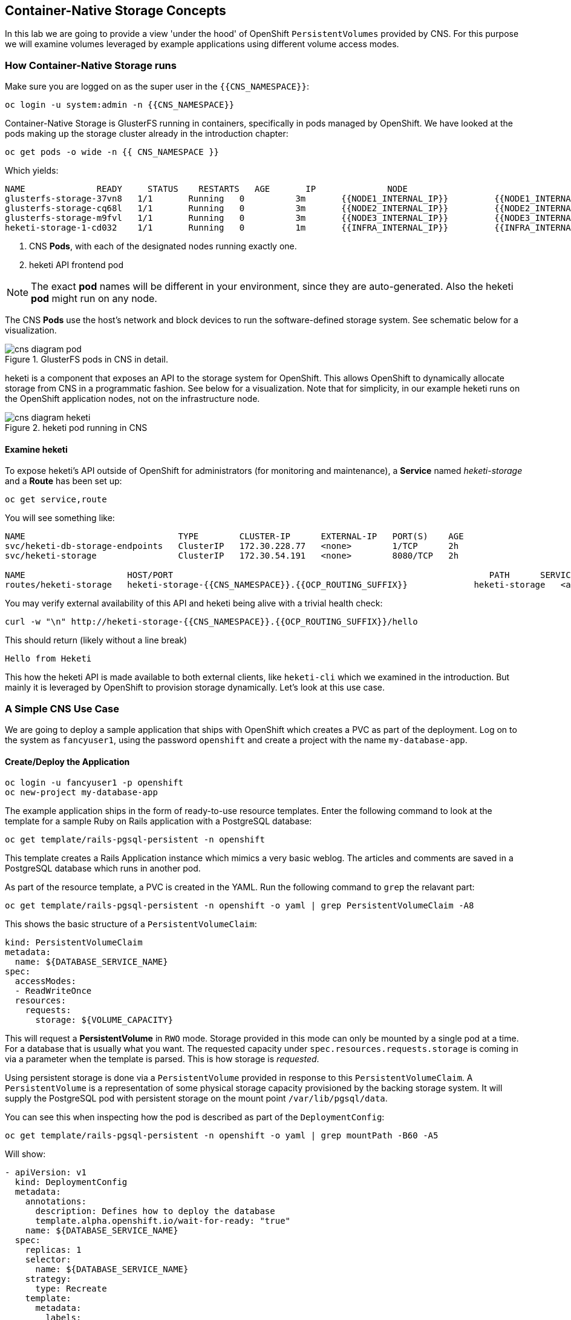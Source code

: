 :experimental:

## Container-Native Storage Concepts
In this lab we are going to provide a view 'under the hood' of OpenShift
`PersistentVolumes` provided by CNS. For this purpose we will examine volumes
leveraged by example applications using different volume access modes.

### How Container-Native Storage runs

Make sure you are logged on as the super user in the `{{CNS_NAMESPACE}}`:

----
oc login -u system:admin -n {{CNS_NAMESPACE}}
----

Container-Native Storage is GlusterFS running in containers, specifically in pods managed by OpenShift. We have looked at the pods making up the storage cluster already in the introduction chapter:

----
oc get pods -o wide -n {{ CNS_NAMESPACE }}
----

Which yields:

----
NAME              READY     STATUS    RESTARTS   AGE       IP              NODE
glusterfs-storage-37vn8   1/1       Running   0          3m       {{NODE1_INTERNAL_IP}}         {{NODE1_INTERNAL_FQDN}} <1>
glusterfs-storage-cq68l   1/1       Running   0          3m       {{NODE2_INTERNAL_IP}}         {{NODE2_INTERNAL_FQDN}} <1>
glusterfs-storage-m9fvl   1/1       Running   0          3m       {{NODE3_INTERNAL_IP}}         {{NODE3_INTERNAL_FQDN}} <1>
heketi-storage-1-cd032    1/1       Running   0          1m       {{INFRA_INTERNAL_IP}}         {{INFRA_INTERNAL_FQDN}} <2>
----
<1> CNS *Pods*, with each of the designated nodes running exactly one.
<2> heketi API frontend pod

[NOTE]
====
The exact *pod* names will be different in your environment, since they are
auto-generated. Also the heketi *pod* might run on any node.
====

The CNS *Pods* use the host's network and block devices to run the
software-defined storage system. See schematic below for a visualization.

.GlusterFS pods in CNS in detail.
image::cns_diagram_pod.png[]

heketi is a component that exposes an API to the storage system for
OpenShift. This allows OpenShift to dynamically allocate storage from CNS in a
programmatic fashion. See below for a visualization. Note that for simplicity,
in our example heketi runs on the OpenShift application nodes, not on the
infrastructure node.

.heketi pod running in CNS
image::cns_diagram_heketi.png[]

#### Examine heketi
To expose heketi's API outside of OpenShift for administrators (for monitoring and maintenance), a *Service* named _heketi-storage_ and a *Route* has been set up:

----
oc get service,route
----

You will see something like:

----
NAME                              TYPE        CLUSTER-IP      EXTERNAL-IP   PORT(S)    AGE
svc/heketi-db-storage-endpoints   ClusterIP   172.30.228.77   <none>        1/TCP      2h
svc/heketi-storage                ClusterIP   172.30.54.191   <none>        8080/TCP   2h

NAME                    HOST/PORT                                                              PATH      SERVICES         PORT      TERMINATION   WILDCARD
routes/heketi-storage   heketi-storage-{{CNS_NAMESPACE}}.{{OCP_ROUTING_SUFFIX}}             heketi-storage   <all>                   None
----

You may verify external availability of this API and heketi being alive with a trivial health check:

----
curl -w "\n" http://heketi-storage-{{CNS_NAMESPACE}}.{{OCP_ROUTING_SUFFIX}}/hello
----

This should return (likely without a line break)

----
Hello from Heketi
----

This how the heketi API is made available to both external clients, like `heketi-cli` which we examined in the introduction. But mainly it is leveraged by OpenShift to provision storage dynamically. Let's look at this use case.

### A Simple CNS Use Case

We are going to deploy a sample application that ships with OpenShift which
creates a PVC as part of the deployment. Log on to the system as
`fancyuser1`, using the password `openshift` and create a project with the
name `my-database-app`.

#### Create/Deploy the Application

----
oc login -u fancyuser1 -p openshift
oc new-project my-database-app
----

The example application ships in the form of ready-to-use resource templates. Enter
the following command to look at the template for a sample Ruby on Rails
application with a PostgreSQL database:

----
oc get template/rails-pgsql-persistent -n openshift
----

This template creates a Rails Application instance which mimics a very basic
weblog. The articles and comments are saved in a PostgreSQL database which runs
in another pod.

As part of the resource template, a PVC is created in the YAML. Run the following command to `grep` the relavant part:


----
oc get template/rails-pgsql-persistent -n openshift -o yaml | grep PersistentVolumeClaim -A8
----

This shows the basic structure of a `PersistentVolumeClaim`:

[source,yaml]
----
kind: PersistentVolumeClaim
metadata:
  name: ${DATABASE_SERVICE_NAME}
spec:
  accessModes:
  - ReadWriteOnce
  resources:
    requests:
      storage: ${VOLUME_CAPACITY}
----

This will request a *PersistentVolume* in `RWO` mode. Storage provided in this mode can only be mounted by a single pod at a time. For a database that is usually what you want.
The requested capacity under `spec.resources.requests.storage` is coming in via a parameter when the template is parsed. This is how storage is _requested_.

Using persistent storage is done via a `PersistentVolume` provided in response to this `PersistentVolumeClaim`. A `PersistentVolume` is a representation of some physical storage capacity provisioned by the backing storage system.
It will supply the PostgreSQL pod with persistent storage on the mount point `/var/lib/pgsql/data`.

You can see this when inspecting how the pod is described as part of the `DeploymentConfig`:

----
oc get template/rails-pgsql-persistent -n openshift -o yaml | grep mountPath -B60 -A5
----

Will show:


[source,yaml]
----
- apiVersion: v1
  kind: DeploymentConfig
  metadata:
    annotations:
      description: Defines how to deploy the database
      template.alpha.openshift.io/wait-for-ready: "true"
    name: ${DATABASE_SERVICE_NAME}
  spec:
    replicas: 1
    selector:
      name: ${DATABASE_SERVICE_NAME}
    strategy:
      type: Recreate
    template:
      metadata:
        labels:
          name: ${DATABASE_SERVICE_NAME}
        name: ${DATABASE_SERVICE_NAME}
      spec:
        containers:
        - env:
          - name: POSTGRESQL_USER
            valueFrom:
              secretKeyRef:
                key: database-user
                name: ${NAME}
          - name: POSTGRESQL_PASSWORD
            valueFrom:
              secretKeyRef:
                key: database-password
                name: ${NAME}
          - name: POSTGRESQL_DATABASE
            value: ${DATABASE_NAME}
          - name: POSTGRESQL_MAX_CONNECTIONS
            value: ${POSTGRESQL_MAX_CONNECTIONS}
          - name: POSTGRESQL_SHARED_BUFFERS
            value: ${POSTGRESQL_SHARED_BUFFERS}
          image: ' '
          livenessProbe:
            initialDelaySeconds: 30
            tcpSocket:
              port: 5432
            timeoutSeconds: 1
          name: postgresql
          ports:
          - containerPort: 5432
          readinessProbe:
            exec:
              command:
              - /bin/sh
              - -i
              - -c
              - psql -h 127.0.0.1 -U ${POSTGRESQL_USER} -q -d ${POSTGRESQL_DATABASE}
                -c 'SELECT 1'
            initialDelaySeconds: 5
            timeoutSeconds: 1
          resources:
            limits:
              memory: ${MEMORY_POSTGRESQL_LIMIT}
          volumeMounts:
          - mountPath: /var/lib/pgsql/data <1>
            name: ${DATABASE_SERVICE_NAME}-data <2>
        volumes:
        - name: ${DATABASE_SERVICE_NAME}-data <2>
          persistentVolumeClaim:
            claimName: ${DATABASE_SERVICE_NAME} <3>
----
<1> The mount path where the persistent storage should appear inside the container
<2> The name of the volume known by the container
<3> The `PersistentVolumeClaim` from which this volume should come from

[TIP]
====
In the above snippet you see there are even more parameters in this template. If you want to see more about the parameters or other details of this template,
you can execute the following:

 oc describe template rails-pgsql-persistent -n openshift
====

The following diagram sums up how storage get's provisioned in OpenShift and depicts the relationship of `PersistentVolumes`, `PersistentVolumeClaims` and `StorageClasses`:

.OpenShift Persistent Volume Framework
image::cns_diagram_pvc.png[]

Let's try it out. The storage size parameter in the template is called `VOLUME_CAPACITY`. The `new-app` command will again handle processing and interpreting a *Template* into the appropriate OpenShift objects. We will specify that we want _5Gi_ of storage as part of deploying a new app from the template as follows:

----
oc new-app rails-pgsql-persistent -p VOLUME_CAPACITY=5Gi
----

[NOTE]
====
The `new-app` command will automatically check for templates in the special
`openshift` namespace. In fact, `new-app` tries to do quite a lot of interesting
automagic things, including code introspection when pointed at code
repositories. It is a developer's good friend.
====

You will then see something like the following:

----
--> Deploying template "openshift/rails-pgsql-persistent" to project my-database-app

     Rails + PostgreSQL (Persistent)
     ---------
     An example Rails application with a PostgreSQL database. For more information about using this template, including OpenShift considerations, see https://github.com/openshift/rails-ex/blob/master/README.md.

     The following service(s) have been created in your project: rails-pgsql-persistent, postgresql.

     For more information about using this template, including OpenShift considerations, see https://github.com/openshift/rails-ex/blob/master/README.md.


     * With parameters:
        * Name=rails-pgsql-persistent
        * Namespace=openshift
        * Memory Limit=512Mi
        * Memory Limit (PostgreSQL)=512Mi
        * Volume Capacity=5Gi
        * Git Repository URL=https://github.com/openshift/rails-ex.git
        * Git Reference=
        * Context Directory=
        * Application Hostname=
        * GitHub Webhook Secret=yGhTIuuUjH7JHClrCtYYbY2FdtT0RF5oxA77tGWO # generated
        * Secret Key=8phdjyreu8vaai84ffmvyw18vc3awvgje1c4mw42uplrcvf0dbdyvy1gav4d8dpqwd340l3r6m2otas7eat1cdixpxv65d7rbdbmjhma2jmf2wf0darnou8hhn56ecq # generated
        * Application Username=openshift
        * Application Password=secret
        * Rails Environment=production
        * Database Service Name=postgresql
        * Database Username=userP8B # generated
        * Database Password=USrJhqh6 # generated
        * Database Name=root
        * Maximum Database Connections=100
        * Shared Buffer Amount=12MB
        * Custom RubyGems Mirror URL=

--> Creating resources ...
    secret "rails-pgsql-persistent" created
    service "rails-pgsql-persistent" created
    route "rails-pgsql-persistent" created
    imagestream "rails-pgsql-persistent" created
    buildconfig "rails-pgsql-persistent" created
    deploymentconfig "rails-pgsql-persistent" created
    persistentvolumeclaim "postgresql" created
    service "postgresql" created
    deploymentconfig "postgresql" created
--> Success
    Build scheduled, use 'oc logs -f bc/rails-pgsql-persistent' to track its progress.
    Run 'oc status' to view your app.
----

Go back to the OpenShift web console:

*{{WEB_CONSOLE_URL}}*

Make sure you are logged in as _fancyuser1_ and find your newly created project
`my-database-app`. You can now follow the deployment process here. The deployment is complete when both the PostgreSQL pod and the Ruby application pod have one healthy instance (rings are dark, solid blue).

[NOTE]
====
It may take up to 5 minutes for the deployment to complete.
====

On the CLI, you should now see a PVC that has been issued and has a status of _Bound_.
state.

----
oc get pvc
----

You will see something like:

----
NAME         STATUS    VOLUME                                     CAPACITY   ACCESS MODES   STORAGECLASS        AGE
postgresql   Bound     pvc-6de8449e-3f34-11e8-87ea-0298f449cc4c   5Gi        RWO            {{ CNS_STORAGECLASS }}   4m
----

Alternatively, in the web console, check the *"Storage"* menu.

[TIP]
====
This PVC has been automatically fulfilled by CNS because the `{{ CNS_STORAGECLASS }}` *StorageClass* was set up as the system-wide default as part of the installation. The responsible parameter in the inventory file was: `openshift_storage_glusterfs_storageclass_default=true`
====

#### Try the Application
Now go ahead and try out the application. The overview page in the OpenShift web console will tell you the *Route* which has been deployed as well. Otherwise get it on the CLI like this:

----
oc get route
----

You will see something like:

----
NAME                     HOST/PORT                                                      PATH      SERVICES                 PORT      TERMINATION   WILDCARD
rails-pgsql-persistent   rails-pgsql-persistent-my-database-app.{{OCP_ROUTING_SUFFIX}}            rails-pgsql-persistent   <all>                   None
----

Following this output, point your browser to:

*http://rails-pgsql-persistent-my-database-app.{{OCP_ROUTING_SUFFIX}}/articles*

The username/password to create articles and comments is by default
'_openshift_'/'_secret_'.

You should be able to successfully create articles and comments. When they are
saved they are actually saved in the PostgreSQL database which stores its table
spaces on a GlusterFS volume provided by CNS.

[NOTE]
====
This application's template included a *Route* object definition, which is why
the *Service* was automatically exposed. This is a good practice.
Note how the actual application is hosted under the */articles* path of the URL.
====

#### Explore the underlying CNS artifacts
Now let's take a look at how this was deployed on the GlusterFS side. First you
need to acquire necessary permissions:

----
oc login -u system:admin
----

Select the example project of the user `fancyuser1` if not already/still selected:

----
oc project my-database-app
----

Look at the PVC to determine the PV:

----
oc get pvc
----

You will see the PVC in a `BOUND` state and the name of the PV it has been bound to in the `VOLUME` column:

----
NAME         STATUS    VOLUME                                     CAPACITY   ACCESS MODES   STORAGECLASS        AGE
postgresql   Bound     pvc-6de8449e-3f34-11e8-87ea-0298f449cc4c   5Gi        RWO            glusterfs-storage   144m
----

[NOTE]
====
Your PV name will be different as it's dynamically generated. A lot of the following things contain dynamically generated names.
*Use the supplied bash shortcuts to easy copying and pasting.*
====

Here's a little bash shortcut to store the name of the PVC in a Bash environment variable:

[source,bash]
----
export PGSQL_PV_NAME=$(oc get pvc/postgresql -o jsonpath="{.spec.volumeName}" -n my-database-app)
echo $PGSQL_PV_NAME
----

Look at the details of the PV bound to the PVC, in this case
`pvc-6de8449e-3f34-11e8-87ea-0298f449cc4c` (your's will be different, use the bash variable):

[source,bash]
----
oc describe pv $PGSQL_PV_NAME
----

You will see something like:

----
Name:		pvc-6de8449e-3f34-11e8-87ea-0298f449cc4c <1>
Labels:		<none>
StorageClass:	{{ CNS_STORAGECLASS }}
Status:		Bound
Claim:		my-database-app/postgresql
Reclaim Policy:	Delete
Access Modes:	RWO
Capacity:	5Gi
Message:
Source:
    Type:		Glusterfs (a Glusterfs mount on the host that shares a pod's lifetime)
    EndpointsName:	glusterfs-dynamic-postgresql
    Path:		vol_e8fe7f46fedf7af7628feda0dcbf2f60 <2>
    ReadOnly:		false
No events.
----
<1> The unique name of this PV in the system OpenShift refers to
<2> The unique volume name backing the PV known to GlusterFS


Note the GlusterFS volume name, in this case *vol_e8fe7f46fedf7af7628feda0dcbf2f60*. The following is another Bash shortcut to store the name of the GlusterFS volume backing the `PersistentVolume`:

[source,bash]
----
export PGSQL_GLUSTER_VOLUME=$(oc get pv $PGSQL_PV_NAME -o jsonpath='{.spec.glusterfs.path}')
echo $PGSQL_GLUSTER_VOLUME
----

Now let's switch to the namespace we used for CNS deployment:

----
oc project {{ CNS_NAMESPACE }}
----

Look at the GlusterFS pods running and pick one (which one is not important):

----
oc get pods -o wide -l glusterfs=storage-pod
----

You will see something like:

----
NAME                      READY     STATUS    RESTARTS   AGE      IP                    NODE
glusterfs-storage-37vn8   1/1       Running   0          3m       {{NODE1_INTERNAL_IP}}         {{NODE1_INTERNAL_FQDN}}
glusterfs-storage-cq68l   1/1       Running   0          3m       {{NODE2_INTERNAL_IP}}         {{NODE2_INTERNAL_FQDN}}
glusterfs-storage-m9fvl   1/1       Running   0          3m       {{NODE3_INTERNAL_IP}}         {{NODE3_INTERNAL_FQDN}}
----

We are now going to select the first pod (which one doesn't really matter) and, store it's IP address in above example that is: *{{NODE1_INTERNAL_IP}}* of pod *glusterfs-storage-37vn8*.

Again, for easy copying and pasting, here are some Bash shortcuts:

[source,bash]
----
export FIRST_GLUSTER_POD=$(oc get pods -o jsonpath='{.items[0].metadata.name}' -l glusterfs=storage-pod)
export FIRST_GLUSTER_IP=$(oc get pods -o jsonpath='{.items[0].status.podIP}' -l glusterfs=storage-pod)
echo $FIRST_GLUSTER_POD
echo $FIRST_GLUSTER_IP
----

We will again use the `oc rsh` facility to log on to the selected GlusterFS pod which has the GlusterFS CLI utilities installed. This time we will use the non-interactive mode which immediately drops out after executing the supplied command.

Query GlusterFS from inside the first GlusterFS pod for all known volumes:

[source,bash]
----
oc rsh $FIRST_GLUSTER_POD gluster volume list
----

You will immediately drop back out to your shell and you will see something like:

----
heketidbstorage <1>
vol_e8fe7f46fedf7af7628feda0dcbf2f60 <2>
vol_5e1cd71070734a3b02f58d822f89486a
vol_f2e8fda1d42a41efabbb4d4a3b4a5659
----
<1> A special volume dedicated to heketi's internal database.
<2> The volume backing the PV of the PostgreSQL database we asked you to remember.

Query GlusterFS about the topology of this volume:

[source,bash]
----
oc rsh $FIRST_GLUSTER_POD gluster volume info $PGSQL_GLUSTER_VOLUME
----

You will see something like:

----
Volume Name: vol_e8fe7f46fedf7af7628feda0dcbf2f60
Type: Replicate
Volume ID: c2bedd16-8b0d-432c-b9eb-4ab1274826dd
Status: Started
Snapshot Count: 0
Number of Bricks: 1 x 3 = 3
Transport-type: tcp
Bricks:
Brick1: {{NODE2_INTERNAL_IP}}:/var/lib/heketi/mounts/vg_63b05bee6695ee5a63ad95bfbce43bf7/brick_aa28de668c8c21192df55956a822bd3c/brick
Brick2: {{NODE1_INTERNAL_IP}}:/var/lib/heketi/mounts/vg_0246fd563709384a3cbc3f3bbeeb87a9/brick_684a01f8993f241a92db02b117e0b912/brick <1>
Brick3: {{NODE3_INTERNAL_IP}}:/var/lib/heketi/mounts/vg_5a8c767e65feef7455b58d01c6936b83/brick_25972cf5ed7ea81c947c62443ccb308c/brick
Options Reconfigured:
transport.address-family: inet
performance.readdir-ahead: on
nfs.disable: on
----
<1> According to the output of `oc get pods -o wide` this is the container we are logged on to.

[NOTE]
====
Identify the right brick by looking at the host IP of the GlusterFS pod
you have just logged on to. `oc get pods -o wide` will give you this
information. The host's IP will be noted next to one of the bricks.
====

GlusterFS created this volume as a 3-way replica set across all GlusterFS pods,
and therefore across all your OpenShift App nodes running CNS. Data written to such a replica volume is replicated 3 times to all *bricks*.
*Bricks* are local storage in GlusterFS nodes, usually backed by a local SAS disk or NVMe device. Each node exposes its local storage via the GlusterFS protocol. The brick itself is simply a directory on a block device formatted with XFS. Hence you can look with a simple `ls` command  and see how the data is actually stored in each brick.

For easy copying and pasting, here's another bash shortcut to extract the brick directory path of our PostgreSQL volume from the fist GlusterFS pod in the list:

[source,bash]
export PGSQL_GLUSTER_BRICK=$(echo -n $(oc rsh $FIRST_GLUSTER_POD gluster vol info $PGSQL_GLUSTER_VOLUME | grep $FIRST_GLUSTER_IP) | cut -d ':' -f 3 | tr -d $'\r' )
echo $PGSQL_GLUSTER_BRICK

You can look at the brick directory of the first GlusterFS pod and see how GlusterFS stores the files from the clients in a brick:

[source,bash]
----
oc rsh $FIRST_GLUSTER_POD ls -ahl $PGSQL_GLUSTER_BRICK
----

You will see something like:

----
total 16K
drwxrwsr-x.   5 root       2001   57 Jun  6 14:44 .
drwxr-xr-x.   3 root       root   19 Jun  6 14:44 ..
drw---S---. 263 root       2001 8.0K Jun  6 14:46 .glusterfs
drwxr-sr-x.   3 root       2001   25 Jun  6 14:44 .trashcan
drwx------.  20 1000080000 2001 8.0K Jun  6 14:46 userdata
----

Dig a bit deeper, try looking at the `userdata` folder:

[source,bash]
----
oc rsh $FIRST_GLUSTER_POD ls -ahl $PGSQL_GLUSTER_BRICK/userdata
----

You will see the PostgreSQL database folder structure:

----
total 68K
drwx------. 20 1000080000 2001 8.0K Jun  6 14:46 .
drwxrwsr-x.  5 root       2001   57 Jun  6 14:44 ..
-rw-------.  2 1000080000 root    4 Jun  6 14:44 PG_VERSION
drwx------.  6 1000080000 root   54 Jun  6 14:46 base
drwx------.  2 1000080000 root 8.0K Jun  6 14:47 global
drwx------.  2 1000080000 root   18 Jun  6 14:44 pg_clog
drwx------.  2 1000080000 root    6 Jun  6 14:44 pg_commit_ts
drwx------.  2 1000080000 root    6 Jun  6 14:44 pg_dynshmem
-rw-------.  2 1000080000 root 4.6K Jun  6 14:46 pg_hba.conf
-rw-------.  2 1000080000 root 1.6K Jun  6 14:44 pg_ident.conf
drwx------.  2 1000080000 root   32 Jun  6 14:46 pg_log
drwx------.  4 1000080000 root   39 Jun  6 14:44 pg_logical
drwx------.  4 1000080000 root   36 Jun  6 14:44 pg_multixact
drwx------.  2 1000080000 root   18 Jun  6 14:46 pg_notify
drwx------.  2 1000080000 root    6 Jun  6 14:44 pg_replslot
drwx------.  2 1000080000 root    6 Jun  6 14:44 pg_serial
drwx------.  2 1000080000 root    6 Jun  6 14:44 pg_snapshots
drwx------.  2 1000080000 root    6 Jun  6 14:46 pg_stat
drwx------.  2 1000080000 root   84 Jun  6 15:16 pg_stat_tmp
drwx------.  2 1000080000 root   18 Jun  6 14:44 pg_subtrans
drwx------.  2 1000080000 root    6 Jun  6 14:44 pg_tblspc
drwx------.  2 1000080000 root    6 Jun  6 14:44 pg_twophase
drwx------.  3 1000080000 root   60 Jun  6 14:44 pg_xlog
-rw-------.  2 1000080000 root   88 Jun  6 14:44 postgresql.auto.conf
-rw-------.  2 1000080000 root  21K Jun  6 14:46 postgresql.conf
-rw-------.  2 1000080000 root   46 Jun  6 14:46 postmaster.opts
-rw-------.  2 1000080000 root   89 Jun  6 14:46 postmaster.pid
----

You are looking at the PostgreSQL internal data file structure from the
perspective of the GlusterFS server side. It's a normal local filesystem here.

Clients, like the OpenShift nodes and their application pods talk to this
set of replicated brick storage via the GlusterFS protocol. Which abstracts the 3-way replication behind a single FUSE mount point - this is called a `volume` in GlusterFS.
When a pod starts that mounts storage from a `PV` backed by GlusterFS, OpenShift will mount the GlusterFS volume on the right app node and then _bind-mount_ this directory to the right pod. This is happening transparently to the application inside the pod and looks like a normal local filesystem.

### Providing Scalable, Shared Storage With CNS
Historically very few options, like basic NFS support, existed to provide a
*PersistentVolume* to more than one container at a time. The access mode used for
this in OpenShift is `ReadWriteMany`. Traditional block-based storage solutions are not able
to provide *PersistentVolumes* with this access mode.

Also, once provisioned, most storage cannot easily be resized.

With CNS these capabilities are now available to all OpenShift deployments, no
matter where they are deployed. To illustrate the benefit of this, we will
deploy a PHP file uploader application that has multiple front-end instances
sharing a common storage repository.

#### Deploy the File Uploader Application
First log back in as `fancyuser1` using the password `openshift` and create a new project:

----
oc login -u fancyuser1 -p openshift
oc new-project my-shared-storage
----

Next deploy the example PHP application called `file-uploader`:

----
oc new-app openshift/php:7.0~https://github.com/christianh814/openshift-php-upload-demo --name=file-uploader
----

You will see something like:

----
--> Found image a1ebebb (6 weeks old) in image stream "openshift/php" under tag "7.0" for "openshift/php:7.0"

    Apache 2.4 with PHP 7.0
    -----------------------
    Platform for building and running PHP 7.0 applications

    Tags: builder, php, php70, rh-php70

    * A source build using source code from https://github.com/christianh814/openshift-php-upload-demo will be created
      * The resulting image will be pushed to image stream "file-uploader:latest"
      * Use 'start-build' to trigger a new build
    * This image will be deployed in deployment config "file-uploader"
    * Port 8080/tcp will be load balanced by service "file-uploader"
      * Other containers can access this service through the hostname "file-uploader"

--> Creating resources ...
    imagestream "file-uploader" created
    buildconfig "file-uploader" created
    deploymentconfig "file-uploader" created
    service "file-uploader" created
--> Success
    Build scheduled, use 'oc logs -f bc/file-uploader' to track its progress.
    Run 'oc status' to view your app.
----

Watch and wait for the application to be deployed:

----
oc logs -f bc/file-uploader
----

You will see something like:

----
Cloning "https://github.com/christianh814/openshift-php-upload-demo" ...
	Commit:	7508da63d78b4abc8d03eac480ae930beec5d29d (Update index.html)
	Author:	Christian Hernandez <christianh814@users.noreply.github.com>
	Date:	Thu Mar 23 09:59:38 2017 -0700
---> Installing application source...
Pushing image 172.30.120.134:5000/my-shared-storage/file-uploader:latest ...
Pushed 0/5 layers, 2% complete
Pushed 1/5 layers, 20% complete
Pushed 2/5 layers, 40% complete
Push successful
----

The command prompt returns out of the tail mode once you see _Push successful_.

[NOTE]
====
This use of the `new-app` command directly asked for application code to be
built and did not involve a template. That's why it only created a *single Pod* deployment with a *Service* and no *Route*.
====

Let's make our application production ready by exposing it via a `Route` and scale to 3 instances for high availability:

----
oc expose svc/file-uploader
oc scale --replicas=3 dc/file-uploader
----

Now, check the *Route* that has been created:

----
oc get route
----

You will see something like:

----
NAME                     HOST/PORT                                                      PATH      SERVICES                 PORT       TERMINATION   WILDCARD
file-uploader            file-uploader-my-shared-storage.{{ OCP_ROUTING_SUFFIX}}                      file-uploader            8080-tcp                 None
...
----

Point your browser to the web application using the URL advertised by the route
(http://file-uploader-my-shared-storage.{{ OCP_ROUTING_SUFFIX}})

The web app simply lists all previously uploaded files and offers the ability
to upload new ones as well as download the existing data. Right now there is
nothing.

Select an arbitrary file from your local machine and upload it to the app.

.A simple PHP-based file upload tool
image::uploader_screen_upload.png[]

Once done click *_List uploaded files_* to see the list of all currently uploaded files.

Do you see it? Don't worry if you don't.

Change back to the command line and look at the running pods.

----
oc get pods -l app=file-uploader
----

You will see 3 pods running:

----
NAME                             READY     STATUS      RESTARTS   AGE
file-uploader-1-k2v0d            1/1       Running     0          1m
file-uploader-1-sz49r            1/1       Running     0          1m
file-uploader-1-xjg9f            1/1       Running     0          1m
...
----


Now let's look back at where this file got stored inside the pods. Again use the `oc rsh` utility to execute an `ls` command on the `upload` directory that the PHP code uses to store the files:

[source,bash,role=copypaste]
----
oc rsh file-uploader-1-k2v0d ls -hl uploaded
oc rsh file-uploader-1-sz49r ls -hl uploaded
oc rsh file-uploader-1-xjg9f ls -hl uploaded
----

[NOTE]
====
The exact name of the *Pods* will be different in your environment. Use the names from the `oc get pods` output above.
====

You will see that only one of the pods has the uploaded file
----
total 144K
-rw-r--r--. 1 1000180000 root 141K Apr 18 10:01 shakespeare-romeo-48.txt
----
----
total 0
----
----
total 0
----

Why is that? These pods currently do not use any persistent storage. They store the file locally in the container root file system. That means the application cannot effectively be scaled since the pods do not share data and every client would see different uploaded files. To verify this, try accessing the URL with a second _Icognito_ browser session.

[CAUTION]
====
Never attempt to store persistent data in a *Pod*. *Pods* and their containers are ephemeral by definition, and any stored data will be lost as soon as the *Pod* terminates for whatever reason.
====

The app is of course not usable like this. We can fix this by providing shared
storage to this app.

You can create a *PersistentVolumeClaim* and attach it into an application with
the `oc volume` command. Execute the following

[source]
----
oc volume dc/file-uploader --add --name=my-shared-storage \
-t pvc --claim-mode=ReadWriteMany --claim-size=1Gi \
--claim-name=my-shared-storage --mount-path=/opt/app-root/src/uploaded
----

Like with the `mapit` application in "_Application Management Basics_" chapter, this command will:

* create a *PersistentVolumeClaim*
* update the *DeploymentConfig* to include a `volume` definition
* update the *DeploymentConfig* to attach a `volumemount` into the specified
  `mount-path`
* cause a new deployment of the application *Pods*

For more information on what `oc volume` is capable of, look at its help output
with `oc volume -h`. Now, let's look at the result of adding the volume:

----
oc get pvc
----

You will see something like:

----
NAME                STATUS    VOLUME                                     CAPACITY   ACCESSMODES   AGE
my-shared-storage   Bound     pvc-62aa4dfe-4ad2-11e7-b56f-2cc2602a6dc8   1Gi        RWX           22s
...
----

Notice the `ACCESSMODE` being set to *RWX* (short for `ReadWriteMany`, equivalent to "shared storage"). Without this `ACCESSMODE`, OpenShift will not attempt to attach multiple *Pods* to the same *PersistentVolume* reliably. If you attempt to scale up deployments that are using `ReadWriteOnce` storage, they will actually all become co-located on the same node.

The app has now re-deployed (in a rolling fashion) with the new settings - all
pods will mount the volume identified by the PVC under
`/opt/app-root/src/upload`.

Check you have a new set of pods:

----
oc get pods -l app=file-uploader
----

You will see something like:

----
NAME                    READY     STATUS    RESTARTS   AGE
file-uploader-2-qwzpz   1/1       Running   0          2m
file-uploader-2-r4jr8   1/1       Running   0          2m
file-uploader-2-z8h7t   1/1       Running   0          2m
----

Try it out in your file uploader web application using your browser. Upload new files and see that they are visible from within all application pods.

[CAUTION]
====
Where is my previously uploaded file?

Since the pod redeployed the file has been lost with the previous container's root filesystem going away as part of the configuration update. One more reason to provide persistent storage!
====

Once done, return to the command line and look at the contents of pods:

[source,bash,role=copypaste]
----
oc rsh file-uploader-2-qwzpz ls -hl uploaded
oc rsh file-uploader-2-r4jr8 ls -hl uploaded
oc rsh file-uploader-2-z8h7t ls -hl uploaded
----

[NOTE]
====
The exact name of the *Pods* will be different in your environment. Use the names from the `oc get pods` output above.
====

You will see that now all of the pods have the uploaded file:
----
total 144K
-rw-r--r--. 1 1000180000 root 141K Apr 18 10:01 shakespeare-romeo-48.txt
----
----
total 144K
-rw-r--r--. 1 1000180000 root 141K Apr 18 10:01 shakespeare-romeo-48.txt
----
----
total 144K
-rw-r--r--. 1 1000180000 root 141K Apr 18 10:01 shakespeare-romeo-48.txt
----

That's it. You have successfully provided shared storage to pods throughout the
entire system, therefore avoiding the need for data to be replicated at the
application level to each pod.

With CNS this is available wherever OpenShift is deployed without external
dependencies like NFS.

### Increasing volume capacity

However, what happens when the volume is full?

Let's try it. Run the following command to fill up the currently 1GiB of free space in the persistent volume. Since it's shared, you can use any the 3 file-uploader pods:

[source,bash,role=copypaste]
----
oc rsh file-uploader-2-jd22b dd if=/dev/zero of=uploaded/bigfile bs=1M count=1000
----

The result after around 30 seconds is:
----
dd: error writing 'uploaded/bigfile': Input/output error
dd: closing output file 'uploaded/bigfile': Input/output error
----

Oops. The file system seems to have a problem. Let's check it:
[source,bash,role=copypaste]
----
oc rsh file-uploader-2-jd22b df -h /opt/app-root/src/uploaded
----

Clearly the file system is full:

----
Filesystem                                      Size  Used Avail Use% Mounted on
10.0.1.36:vol_6320cd6974d8573f49f85a5d7255a7f2 1019M 1019M     0 100% /opt/app-root/src/uploaded
----

If you were to try uploading another file via the web application it would fail with something along the lines:

----
[...]
failed to open stream: No space left on device in /opt/app-root/src/upload.php on line 26
[...]
----

Fortunately that is easy to fix for the user or owner of the app, even without administrator intervention.

Use the `oc edit` command to edit the `PersistentVolumeClaim` that we used to generate the `PersistentVolume`:

----
oc edit pvc my-shared-storage
----

You end up in a `vi` session editing the `PVC` object properties in YAML. Go to line that says `storage: 1Gi` below spec -> resources -> requests and increase to `5Gi` like shown below:

[source,yaml]
----
apiVersion: v1
kind: PersistentVolumeClaim
metadata:
  annotations:
    pv.kubernetes.io/bind-completed: "yes"
    pv.kubernetes.io/bound-by-controller: "yes"
    volume.beta.kubernetes.io/storage-provisioner: kubernetes.io/glusterfs
  creationTimestamp: 2018-04-18T10:17:24Z
  name: my-shared-storage
  namespace: my-shared-storage
  resourceVersion: "41960"
  selfLink: /api/v1/namespaces/my-shared-storage/persistentvolumeclaims/my-shared-storage
  uid: b0544244-42f1-11e8-8f68-02f9630bd644
spec:
  accessModes:
  - ReadWriteMany
  resources:
    requests:
      storage: 5Gi <1>
  storageClassName: glusterfs-storage
  volumeName: pvc-b0544244-42f1-11e8-8f68-02f9630bd644
status:
  accessModes:
  - ReadWriteMany
  capacity:
    storage: 1Gi
  phase: Bound
----
<1> Set this to *5Gi*

Exit out of `vi` mode with the `:wq` command.

[TIP]
====
Upon writing the file the `oc edit` command will update the `PersistentVolumeClaim` definition in OpenShift. This way of ad-hoc editing works with many objects in OpenShift.
====

Give it a couple of seconds and then check the filesystem again:

[source,bash,role=copypaste]
----
oc rsh file-uploader-2-jd22b df -h /opt/app-root/src/uploaded
----

The situation should look much better now:

----
Filesystem                                      Size  Used Avail Use% Mounted on
10.0.1.36:vol_6320cd6974d8573f49f85a5d7255a7f2  5.0G  1.1G  4.0G  21% /opt/app-root/src/uploaded
----

### Providing block storage with CNS

Container-native Storage also contains a block storage persona. At the very end of every *Pod* accessing a `PersistentVolume` is a filesystem directory bind-mounted to the container's filesystem namespace. In the case of GlusterFS it's the GlusterFS filesystem, a POSIX compatible, replicated shared network filesystem.
As of today, OpenShift doesn't support provisioning a block device directly into a *Pod*. All block storage supported by OpenShift eventually gets formatted with a filesystem (like XFS), and is then bind-mounted into the container's filesystem namespace.

When we speak of block storage in CNS, we are talking about an iSCSI LUN getting provisioned as part of a `PersistentVolumeClaim` against the block-based `StorageClass` of CNS. This iSCSI LUN is generated from the LIO stack running in the CNS pods. It is backed by a sparse file which is hosted on an internal GlusterFS volume. This subsystem is called `gluster-block`.
See below graphic for a representation:

.gluster-block IO flow in CNS
image::cns_diagram_gluster_block.png[]

Why is this beneficial? Some applications, like OpenShift Logging and Metrics services facilitate operations which are cheap on a local filesystem like XFS but expensive on distributed filesystem like GlusterFS.

With `gluster-block` you get the advantage of resilient, scalable storage without the overhead on filesystem operations like locking and byte-range locking.

OpenShift Metrics and Logging issue a lot of these operations, and hence *`gluster-block` is currently the only supported backend in CNS for those services*.

`gluster-block` was deployed in the previous chapter (_Infrastructure Management Basics_) and used to supply storage to Cassandra as part of the Metrics service and to ElasticSearch as part of the Logging service.

If you look on the host running any of those service, you will see that there are iSCSI sessions open.

For example, pick the host running the ElasticSearch pod:

----
oc get pod -l component=es -n logging -o wide
----

You will see the IP and the hostname of the host the pod is running on.
In this example the pod is running on {{ NODE5_INTERNAL_FQDN }}.

----
NAME                                      READY     STATUS    RESTARTS   AGE       IP           NODE
logging-es-data-master-nsgqvac6-1-jsfnb   2/2       Running   0          3m        10.131.2.4   {{ NODE5_INTERNAL_FQDN }}
----

[TIP]
====
Above you see one of the examples where a *Pod* actually contains two containers. The ElasticSearch pod contains an additional proxy service, living in its own container but running with the actual ElasticSearch service on the same host.
====

Sign on to this host (use the host shown in the last command) from the master using SSH and run the `iscsiadm` utility to display running iSCSI sessions:

[source,bash,role=copypaste]
----
ssh {{ NODE5_INTERNAL_FQDN }} sudo iscsiadm -m session
----

Answer "*yes*" to the SSH security prompt. You should see output similar to the below:

----
tcp: [1] 10.0.3.234:3260,1 iqn.2016-12.org.gluster-block:1241c07c-68ec-40cf-ba75-c10661806a16 (non-flash)
tcp: [2] 10.0.4.75:3260,2 iqn.2016-12.org.gluster-block:1241c07c-68ec-40cf-ba75-c10661806a16 (non-flash)
tcp: [3] 10.0.1.145:3260,3 iqn.2016-12.org.gluster-block:1241c07c-68ec-40cf-ba75-c10661806a16 (non-flash)
----

The IPs and LUN IDs are going to be different for you, but essentially you see 3 iSCSI sessions open to the same LUN (identified by the UUID after `iqn.2016-12.org.gluster-block`).
There are 3 sessions because every CNS pod of the second CNS cluster for Infrastructure runs the Linux iSCSI target stack (TCMU) and each session represents an independent IO path to the same LUN, thus achieving high availability and path-based failover.

Like all block storage supplied to OpenShift, it get's formatted with XFS which you can see if you look at mounts on the host running ElasticSearch:

[source,bash,role=copypaste]
----
ssh {{ NODE5_INTERNAL_FQDN }} mount | grep iscsi
----

You will see something similar to this:

----
/dev/sda on /var/lib/origin/openshift.local.volumes/plugins/kubernetes.io/iscsi/iface-default/10.0.3.234:3260-iqn.2016-12.org.gluster-block:1241c07c-68ec-40cf-ba75-c10661806a16-lun-0 type xfs (rw,relatime,seclabel,attr2,inode64,noquota)
----

As you can see the device `/dev/sda` is how the iSCSI LUN ended up (in this case) on {{ NODE5_INTERNAL_FQDN}}.

To serve a block device from CNS a special external provisioner is shipping with it. You can see it's pod in the namespace that the second CNS cluster was deployed to:

----
oc get pod -n {{ CNS_INFRA_NAMESPACE }} -l glusterfs=block-registry-provisioner-pod
----

You should see something like:

----
NAME                                           READY     STATUS    RESTARTS   AGE
glusterblock-registry-provisioner-dc-1-vsgpg   1/1       Running   0          21m
----

This component contains the additional logic to carve out block devices from CNS.

You will also find evidence of the different provisioning mechanism if you look at the `StorageClass`:

----
oc get sc
----

Shows the 3 currently defined `StorageClasses` in the system:

----
NAME                          PROVISIONER                AGE
glusterfs-registry            kubernetes.io/glusterfs    58m
glusterfs-registry-block      gluster.org/glusterblock   58m <1>
glusterfs-storage (default)   kubernetes.io/glusterfs    1h
----
<1> The provisioner does not start with `kubernetes.io` which indicates it's an external provisioner (shipping as an additional component, not as part of OpenShift or Kubernetes)

Finally, the block device is reflected as a specific type of volume, a `blockvolume` in `heketi`.

Run the following command to ask `heketi` about all block volumes currently present using the `heketi-cli` tool:

----
heketi-cli --server http://heketi-registry-{{CNS_INFRA_NAMESPACE}}.{{OCP_ROUTING_SUFFIX}} --user=admin --secret {{ HEKETI_ADMIN_PW }} blockvolume list
----

There should be two, one for Logging and one for Metrics:

----
Id:a2ceeabc91d453a30e197da764fca8c9    Cluster:f68d7554542bab9d0fdeb683d66d951a    Name:blockvol_a2ceeabc91d453a30e197da764fca8c9
Id:a67906a197ad0c750a90c793452f83c7    Cluster:f68d7554542bab9d0fdeb683d66d951a    Name:blockvol_a67906a197ad0c750a90c793452f83c7
----

Using `heketi-cli` you could also provision new block volumes or even create new internal GlusterFS volumes to host block volumes. However this is rarely necessary, since this, at time of writing (2018), is only meant to be in place for Logging and Metrics and provisioning is handled automatically.

### CNS Operations

#### Options to increase Storage Capacity in CNS

At some point the overall CNS cluster capacity may need to be expanded. There are a couple of ways to increase the storage capacity offered by CNS.

1. add a second, independent CNS cluster with its own management stack (`heketi`) (like you did in the _Infrastructure Management_ module )
2. add a second, independent CNS cluster to the existing management stack (as described in the link:https://access.redhat.com/documentation/en-us/container-native_storage/3.9/html-single/container-native_storage_for_openshift_container_platform/#idm140292314514720[documentation^])
3. add additional nodes to an existing CNS cluster (as described in the link:https://access.redhat.com/documentation/en-us/container-native_storage/3.9/html-single/container-native_storage_for_openshift_container_platform/#idm140292314767904[documentation^])
4. add additional devices to existing nodes

Option 1) is automated using `openshift-ansible`

Option 2) is an option you likely want to take when you have nodes with different media types (SSD vs. HDD) and you want to offer quality of service. +

Option 3) allows you to easily expand the cluster capacity in-place. In this lab we however have no nodes left to add, so we will illustrate Option 4).

#### Adding Additional Devices to a CNS Cluster

To perform management operations we'll use the `heketi-cli` tool. It manages several entities that make up CNS, that is: clusters, nodes, volumes and devices.

For each entity there are several create/add, update, delete commands available. For initial cluster setup `heketi-cli` also offers batch processing via a JSON file.

In the following we will manually add devices from node04, node05 and node06, which form the CNS cluster for OpenShift infrastructure.

Like in the _Installation_ module, we first set up some Bash environment variables to configure our `heketi-cli` client to talk to the second CNS cluster. This time we take a shortcut by programmatically determining the URL to heketi and the password by querying the `heketi` pod:

----
export HEKETI_POD=$(oc get pods -l glusterfs=heketi-registry-pod -o jsonpath='{.items[0].metadata.name}' -n {{ CNS_INFRA_NAMESPACE }})
export HEKETI_CLI_SERVER=http://$(oc get route -l glusterfs=heketi-registry-route -o jsonpath='{.items[0].spec.host}' -n {{ CNS_INFRA_NAMESPACE }})
export HEKETI_CLI_USER=admin
export HEKETI_CLI_KEY=$(oc get pod/$HEKETI_POD -o jsonpath='{.spec.containers[0].env[?(@.name=="HEKETI_ADMIN_KEY")].value}' -n {{ CNS_INFRA_NAMESPACE }})
----

Run the following command to store the `heketi`-internal ID of the CNS cluster (there is only one for this `heketi` instance) in a bash variable:

----
export CNS_INFRA_CLUSTER=$(heketi-cli cluster list --json | jq -r '.clusters[0]')
echo $CNS_INFRA_CLUSTER
----

Now we can query `heketi` about the nodes in this cluster:

----
heketi-cli cluster info $CNS_INFRA_CLUSTER
Id:33e0045354db4be29b18728cbe817605	Cluster:ca777ae0285ef6d8cd7237c862bd591c
Id:d8443e7ee8314c0c9fb4d8274a370bbd	Cluster:ca777ae0285ef6d8cd7237c862bd591c
Id:caaed3927e424b22b1a89d261f7617ad	Cluster:ca777ae0285ef6d8cd7237c862bd591c
----

The UUIDs of the nodes will be different for you. We however need them to tell `heketi` from which nodes to add a device. To avoid repetitive copying and pasting here is another Bash short cut to parse above output in a Bash variable:

----
export NODES=$(heketi-cli cluster info $CNS_INFRA_CLUSTER --json | jq -r '.nodes[]')
export NODE_LIST=($NODES)
echo $NODES
----

To illustrate the before and after effect, first inspect the output of:

----
heketi-cli topology info
----

You should see that every node currently has a single device: `{{NODE_BRICK_DEVICE}}`.

These nodes of the second CNS cluster, have an additional, unused storage device
`{{NODE_BRICK_DEVICE2}}`. For each node now go ahead and make `heketi` aware of this device using the `device add` directive

----
heketi-cli device add --name={{NODE_BRICK_DEVICE2}} --node=${NODE_LIST[0]}

heketi-cli device add --name={{NODE_BRICK_DEVICE2}} --node=${NODE_LIST[1]}

heketi-cli device add --name={{NODE_BRICK_DEVICE2}} --node=${NODE_LIST[2]}
----

Each command should return with the message `Device added successfully`.

Check `heketi-cli topology info` again to verify the presence of the new devices.

That's it - the devices are now available to `heketi` and will be considered the next time CNS serves a volume request. Adding devices and nodes are online operations, meaning they are non-disruptive and can be run in production without downtime.


### Replacing Failed Disks and Nodes

When a device fails CNS  transparently continues operations with the remaining replicas.
You will need to replace such components to move out of a degraded state and get to 3 replicas again, either using other devices free capacity in the same node or in different nodes.

For this exercise, let's assume the device `{{NODE_BRICK_DEVICE}}` of your node
{{NODE4_INTERNAL_FQDN}} failed and you need to replace it. You can do that as
long as there is enough spare capacity somewhere else in the cluster,
preferrable but not necessarily in the same failure domain (as specifed in the
topology).

[TIP]
====
CNS is aware of failure domains in your infrastructure. These could be racks in a data center or availability zones in public cloud environments. The zones are identified by distinct values in the `zone` parameter of each node. Nodes with the same value for `zone` are considered part of the same failure domain.
CNS will try to do its best (but not enforce it) to replicate and rebalance data across 3 different failure domains at all times.
====

The first step is to determine the CNS node's internal UUID in heketi's
database. You can do that manually:
----
heketi-cli topology info | grep -B4 {{NODE4_INTERNAL_FQDN}}
----

...and see something like:

----
	Node Id: 33e0045354db4be29b18728cbe817605
	State: online
	Cluster Id: ca777ae0285ef6d8cd7237c862bd591c
	Zone: 1
	Management Hostname: {{NODE4_INTERNAL_FQDN}}
----

Or you can do it programmatically, for easy copying and pasting, by asking `heketi` and parsing its JSON output using `jq`:

----
NODE_4_ID=$(heketi-cli topology info --json | jq -r ".clusters[] | select(.id==\"$CNS_INFRA_CLUSTER\") | .nodes[] | select(.hostnames.manage[0] == \"{{NODE4_INTERNAL_FQDN}}\") | .id")
echo ${NODE_4_ID}
----

This should yield, like above `33e0045354db4be29b18728cbe817605`

Second, determine the device's UUID by querying the node (indicated above by
`Node Id`):

Again, you could do this manually by looking at `heketi` information about the node:

----
heketi-cli node info 33e0045354db4be29b18728cbe817605
Node Id: 33e0045354db4be29b18728cbe817605
State: online
Cluster Id: 119ea7f96ce132f15a04c28de9978018
Zone: 1
Management Hostname: {{ NODE4_INTERNAL_FQDN }}
Storage Hostname: {{ NODE4_INTERNAL_IP }}
Devices:
Id:0b32d5e57f2047485e42e6288405ad7f   Name:{{ NODE_BRICK_DEVICE2 }}           State:online    Size (GiB):49      Used (GiB):0       Free (GiB):49
Id:4fb2ae473d5ee451906d5489abfc653e   Name:{{ NODE_BRICK_DEVICE }}           State:online    Size (GiB):49      Used (GiB):42      Free (GiB):7
----

Or again, for easy copying and pasting, you can do it the smart way and retrieve the device ID of `{{NODE_BRICK_DEVICE}}` programmatically from the JSON output using `jq`:

----
export FAILED_DEVICE_ID=$(heketi-cli node info $NODE_4_ID  --json | jq -r '.devices[] | select(.name=="{{ NODE_BRICK_DEVICE }}") | .id')
echo $FAILED_DEVICE_ID
----

You should get the UUID of `{{ NODE_BRICK_DEVICE }}` from this command, in this example `4fb2ae473d5ee451906d5489abfc653e`.

With the UUID we can first mark the device as offline to stop heketi from further attempts to allocate space from it:

[source,bash]
----
heketi-cli device disable $FAILED_DEVICE_ID
----

You will see something like:

----
Device 4fb2ae473d5ee451906d5489abfc653e is now offline
----

The device is now offline but it's still part of replicated volumes. To remove
it and trigger a self-healing operation in the background issue:

[source,bash]
----
heketi-cli device remove $FAILED_DEVICE_ID
----

You will see something like:

----
Device 4fb2ae473d5ee451906d5489abfc653e is now removed
----

This command can take a bit long as it will go through the topology and search
for the next available device on the same node, in the same failure domain or
in the rest of the cluster (in that order) and trigger a *brick-replacement
operation*. That is, the data from the failed brick is re-replicated to another health storage device and the 3-way replicated storage volume moves out of degraded state. +
This is also an online operation and can be run in production.

Our failed device is still lurking around in _failed_ state. To finally get rid of it
issue:

[source,bash]
----
heketi-cli device delete $FAILED_DEVICE_ID
----

You will see something like:

----
Device 4fb2ae473d5ee451906d5489abfc653e deleted
----

[NOTE]
====
Only devices that are not used by other Gluster volumes can be deleted. If
that's not the case `heketi-cli` will tell you about it. In that case you need
to issue a `remove` operation first.
====

You can now check that the device is gone from the topology by running:

----
heketi-cli topology info
----

*Node deletion* is also possible and is basically comprised of:

1. successful execution of the `remove` operation on all devices of the node
2. running `heketi-cli node delete <node_id>` on the node in question
